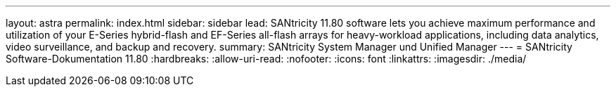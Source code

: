 ---
layout: astra 
permalink: index.html 
sidebar: sidebar 
lead: SANtricity 11.80 software lets you achieve maximum performance and utilization of your E-Series hybrid-flash and EF-Series all-flash arrays for heavy-workload applications, including data analytics, video surveillance, and backup and recovery. 
summary: SANtricity System Manager und Unified Manager 
---
= SANtricity Software-Dokumentation 11.80
:hardbreaks:
:allow-uri-read: 
:nofooter: 
:icons: font
:linkattrs: 
:imagesdir: ./media/


